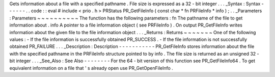 Gets
information
about
a
file
with
a
specified
pathname
.
File
size
is
expressed
as
a
32
-
bit
integer
.
.
.
_Syntax
:
Syntax
-
-
-
-
-
-
.
.
code
:
:
eval
#
include
<
prio
.
h
>
PRStatus
PR_GetFileInfo
(
const
char
*
fn
PRFileInfo
*
info
)
;
.
.
_Parameters
:
Parameters
~
~
~
~
~
~
~
~
~
~
The
function
has
the
following
parameters
:
fn
The
pathname
of
the
file
to
get
information
about
.
info
A
pointer
to
a
file
information
object
(
see
PRFileInfo
)
.
On
output
PR_GetFileInfo
writes
information
about
the
given
file
to
the
file
information
object
.
.
.
_Returns
:
Returns
~
~
~
~
~
~
~
One
of
the
following
values
:
-
If
the
file
information
is
successfully
obtained
PR_SUCCESS
.
-
If
the
file
information
is
not
successfully
obtained
PR_FAILURE
.
.
.
_Description
:
Description
-
-
-
-
-
-
-
-
-
-
-
PR_GetFileInfo
stores
information
about
the
file
with
the
specified
pathname
in
the
PRFileInfo
structure
pointed
to
by
info
.
The
file
size
is
returned
as
an
unsigned
32
-
bit
integer
.
.
.
_See_Also
:
See
Also
-
-
-
-
-
-
-
-
For
the
64
-
bit
version
of
this
function
see
PR_GetFileInfo64
.
To
get
equivalent
information
on
a
file
that
'
s
already
open
use
PR_GetOpenFileInfo
.
